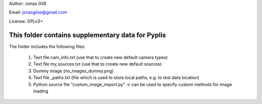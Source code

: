 Author: Jonas Gliß

Email: jonasgliss@gmail.com

License: GPLv3+

This folder contains supplementary data for Pyplis
---------------------------------------------------

The folder includes the following files:

  1. Text file cam_info.txt (use that to create new default camera types)
  2. Text file my_sources.txt (use that to create new default sources)
  3. Dummy image (no_images_dummy.png)
  4. Text file _paths.txt (file which is used to store local paths, e.g. to test data location)
  5. Python source file "custom_image_import.py" -> can be used to specify custom methods for image loading
